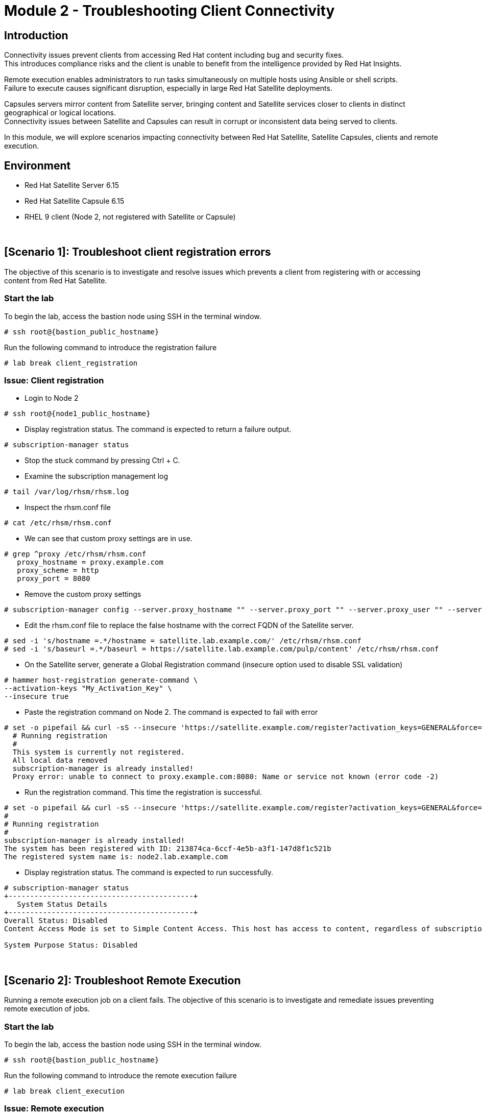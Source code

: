 = Module 2 - Troubleshooting Client Connectivity

== Introduction

Connectivity issues prevent clients from accessing Red Hat content including bug and security fixes. +
This introduces compliance risks and the client is unable to benefit from the intelligence provided by Red Hat Insights. 

Remote execution enables administrators to run tasks simultaneously on multiple hosts using Ansible or shell scripts. +
Failure to execute causes significant disruption, especially in large Red Hat Satellite deployments.

Capsules servers mirror content from Satellite server, bringing content and Satellite services closer to clients in distinct geographical or logical locations. +
Connectivity issues between Satellite and Capsules can result in corrupt or inconsistent data being served to clients.

In this module, we will explore scenarios impacting connectivity between Red Hat Satellite, Satellite Capsules, clients and remote execution.

== Environment
* Red Hat Satellite Server 6.15
* Red Hat Satellite Capsule 6.15
* RHEL 9 client (Node 2, not registered with Satellite or Capsule)

{empty} +

[#scenario 1]
== [Scenario 1]: Troubleshoot client registration errors

The objective of this scenario is to investigate and resolve issues which prevents a client from registering with or accessing content from Red Hat Satellite.

=== Start the lab

To begin the lab, access the bastion node using SSH in the terminal window.

[source,sh,role=execute,subs="attributes"]
----
# ssh root@{bastion_public_hostname}
----

Run the following command to introduce the registration failure

[source,sh,role=execute,subs="attributes"]
----
# lab break client_registration
----


=== Issue: Client registration

* Login to Node 2

[source,sh,role=execute,subs="attributes"]
----
# ssh root@{node1_public_hostname}
----

* Display registration status. The command is expected to return a failure output.

[source,sh,role=execute,subs="attributes"]
----
# subscription-manager status
----

* Stop the stuck command by pressing Ctrl + C.

* Examine the subscription management log

[source,sh,role=execute,subs="attributes"]
----
# tail /var/log/rhsm/rhsm.log
----

* Inspect the rhsm.conf file

[source,sh,role=execute,subs="attributes"]
----
# cat /etc/rhsm/rhsm.conf
----

* We can see that custom proxy settings are in use.

[source,sh,role=execute,subs="attributes"]
----
# grep ^proxy /etc/rhsm/rhsm.conf 
   proxy_hostname = proxy.example.com
   proxy_scheme = http
   proxy_port = 8080
----

* Remove the custom proxy settings

[source,sh,role=execute,subs="attributes"]
----
# subscription-manager config --server.proxy_hostname "" --server.proxy_port "" --server.proxy_user "" --server.proxy_password ""
----

* Edit the rhsm.conf file to replace the false hostname with the correct FQDN of the Satellite server.

[source,sh,role=execute,subs="attributes"]
----
# sed -i 's/hostname =.*/hostname = satellite.lab.example.com/' /etc/rhsm/rhsm.conf
# sed -i 's/baseurl =.*/baseurl = https://satellite.lab.example.com/pulp/content' /etc/rhsm/rhsm.conf
----

* On the Satellite server, generate a Global Registration command (insecure option used to disable SSL validation)

[source,sh,role=execute,subs="attributes"]
----
# hammer host-registration generate-command \
--activation-keys "My_Activation_Key" \
--insecure true
----

* Paste the registration command on Node 2. The command is expected to fail with error

[source,sh,role=execute,subs="attributes"]
----
# set -o pipefail && curl -sS --insecure 'https://satellite.example.com/register?activation_keys=GENERAL&force=1&location_id=2&organization_id=1&setup_insights=0&setup_remote_execution=1&setup_remote_execution_pull=0' -H 'Authorization: Bearer TOKEN' | bash
  # Running registration
  #
  This system is currently not registered.
  All local data removed
  subscription-manager is already installed!
  Proxy error: unable to connect to proxy.example.com:8080: Name or service not known (error code -2)
----

* Run the registration command. This time the registration is successful.

[source,sh,role=execute,subs="attributes"]
----
# set -o pipefail && curl -sS --insecure 'https://satellite.example.com/register?activation_keys=GENERAL&force=1&location_id=2&organization_id=1&setup_insights=0&setup_remote_execution=1&setup_remote_execution_pull=0' -H 'Authorization: Bearer TOKEN' | bash
#
# Running registration
#
subscription-manager is already installed!
The system has been registered with ID: 213874ca-6ccf-4e5b-a3f1-147d8f1c521b
The registered system name is: node2.lab.example.com
----

* Display registration status. The command is expected to run successfully.

[source,sh,role=execute,subs="attributes"]
----
# subscription-manager status
+-------------------------------------------+
   System Status Details
+-------------------------------------------+
Overall Status: Disabled
Content Access Mode is set to Simple Content Access. This host has access to content, regardless of subscription status.

System Purpose Status: Disabled
----

{empty} +

[#scenario 2]
== [Scenario 2]: Troubleshoot Remote Execution

Running a remote execution job on a client fails.
The objective of this scenario is to investigate and remediate issues preventing remote execution of jobs.

=== Start the lab

To begin the lab, access the bastion node using SSH in the terminal window.

[source,sh,role=execute,subs="attributes"]
----
# ssh root@{bastion_public_hostname}
----

Run the following command to introduce the remote execution failure

[source,sh,role=execute,subs="attributes"]
----
# lab break client_execution
----


=== Issue: Remote execution

* On the Satellite server UI, create a remote execution job to execute on Node 2. +
* Navigate to `Monitor` -> `Jobs` -> `Run job`.

* The job failed because no Capsule was found to execute the job

* In the Satellite UI, navigate to `Hosts` -> `All Hosts`. Click on Node 2 and `Edit`.

* Take note of the hostname displayed in the Content Source field. 

* Configure `Fallback to Any Capsule` setting

[source,sh,role=execute,subs="attributes"]
----
# hammer settings set \
--name=remote_execution_fallback_proxy \
--value=true
----

* Run a second job on Node 2 by navigation to `Monitor` -> `Jobs` -> `Run job`. This time, the job was successful

{empty} +

[#scenario 3]
== [Scenario 3]: Troubleshoot Capsule Connectivity

The objective of this scenario is to investigate and remediate issues affecting connectivity between clients and Red Hat Satellite Capsule.


=== Start the lab

To begin the lab, access the bastion node using SSH in the terminal window.

[source,sh,role=execute,subs="attributes"]
----
# ssh root@{bastion_public_hostname}
----

Run the following command to introduce the registration failure

[source,sh,role=execute,subs="attributes"]
----
# lab break client_capsule
----


=== [WIP] Issue: Capsule connectivity

* On Node 2, (already registered to Capsule), display the registration status.

[source,sh,role=execute,subs="attributes"]
----
# subscription-manager status
----

* Try installing a package. Package installation is expected to fail.

[source,sh,role=execute,subs="attributes"]
----
# dnf install bash-completion
----

* On the Capsule, test network ports.

[source,sh,role=execute,subs="attributes"]
----
# nc -v mysatellite.example.com 443
# nc -v mysatellite.example.com 5646
# nc -v mysatellite.example.com 5647
----

* On the Satellite server, check the responsiveness of core services.

[source,sh,role=execute,subs="attributes"]
----
# hammer ping
----

* On the Satellite server, check certificate exchange with Capsule. Expected to fail.

[source,sh,role=execute,subs="attributes"]
----
# curl -v https://capsule.lab.example.com/pulp/api/v2/status/ | python -m json.tool  
# curl --cert /etc/foreman/client_cert.pem --key /etc/foreman/client_key.pem --cacert /etc/foreman/proxy_ca.pem https://capsule.lab.example.com:9090/features | python3 -m json.tool
----

Cause: A firewall or proxy, which is located between the Satellite and Capsule servers, is making a certificate modification during the certification validation process. It needs to be checked and corrected.

